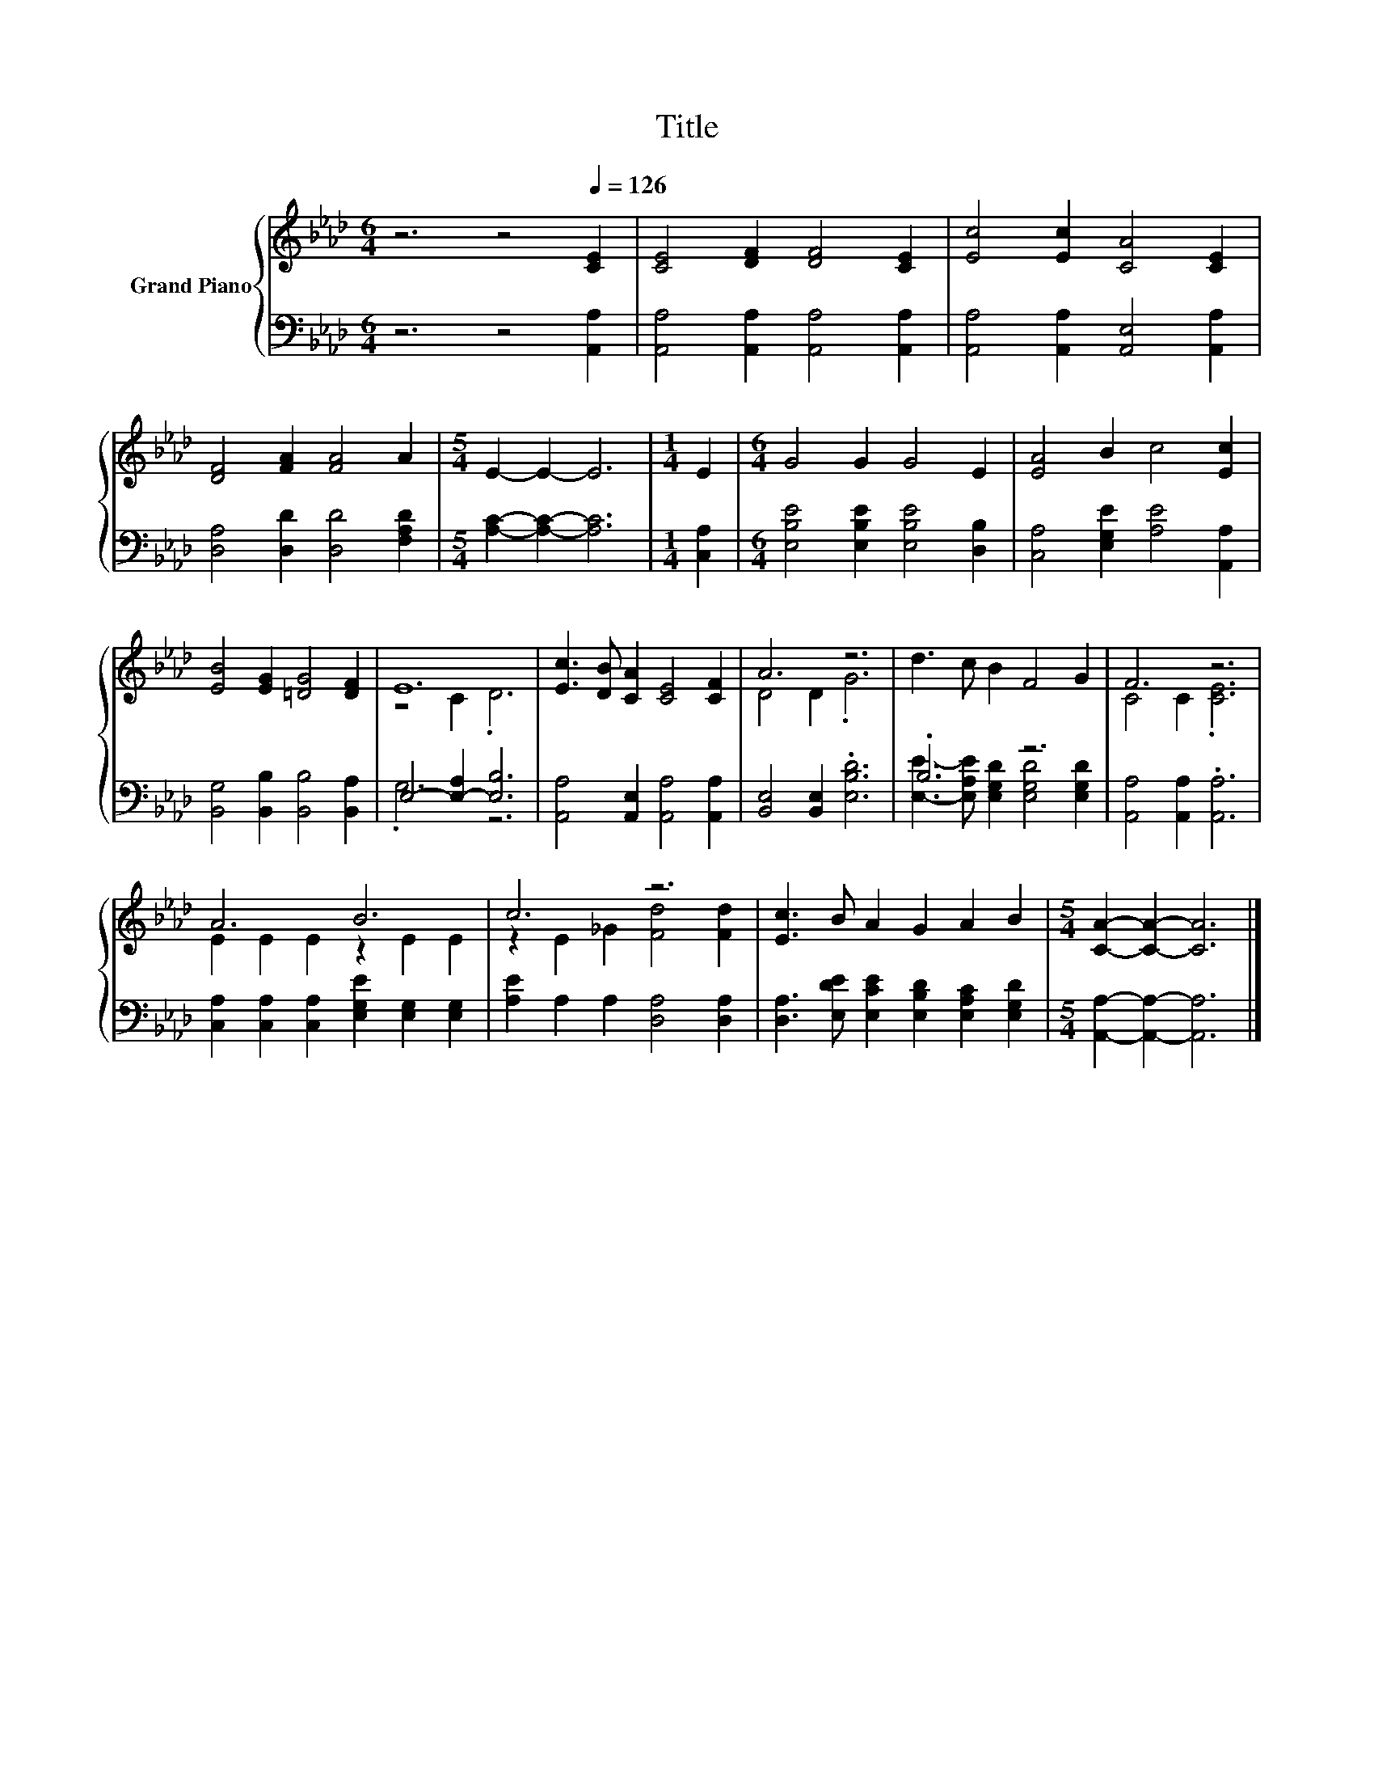 X:1
T:Title
%%score { ( 1 3 ) | ( 2 4 ) }
L:1/8
M:6/4
K:Ab
V:1 treble nm="Grand Piano"
V:3 treble 
V:2 bass 
V:4 bass 
V:1
 z6 z4[Q:1/4=126] [CE]2 | [CE]4 [DF]2 [DF]4 [CE]2 | [Ec]4 [Ec]2 [CA]4 [CE]2 | %3
 [DF]4 [FA]2 [FA]4 A2 |[M:5/4] E2- E2- E6 |[M:1/4] E2 |[M:6/4] G4 G2 G4 E2 | [EA]4 B2 c4 [Ec]2 | %8
 [EB]4 [EG]2 [=DG]4 [DF]2 | E12 | [Ec]3 [DB] [CA]2 [CE]4 [CF]2 | A6 z6 | d3 c B2 F4 G2 | F6 z6 | %14
 A6 B6 | c6 z6 | [Ec]3 B A2 G2 A2 B2 |[M:5/4] [CA]2- [CA]2- [CA]6 |] %18
V:2
 z6 z4 [A,,A,]2 | [A,,A,]4 [A,,A,]2 [A,,A,]4 [A,,A,]2 | [A,,A,]4 [A,,A,]2 [A,,E,]4 [A,,A,]2 | %3
 [D,A,]4 [D,D]2 [D,D]4 [F,A,D]2 |[M:5/4] [A,C]2- [A,C]2- [A,C]6 |[M:1/4] [C,A,]2 | %6
[M:6/4] [E,B,E]4 [E,B,E]2 [E,B,E]4 [D,B,]2 | [C,A,]4 [E,G,E]2 [A,E]4 [A,,A,]2 | %8
 [B,,G,]4 [B,,B,]2 [B,,B,]4 [B,,A,]2 | E,4- [E,-A,]2 [E,B,]6 | %10
 [A,,A,]4 [A,,E,]2 [A,,A,]4 [A,,A,]2 | [B,,E,]4 [B,,E,]2 .[E,B,D]6 | .B,6 z6 | %13
 [A,,A,]4 [A,,A,]2 .[A,,A,]6 | [C,A,]2 [C,A,]2 [C,A,]2 [E,G,E]2 [E,G,]2 [E,G,]2 | %15
 [A,E]2 A,2 A,2 [D,A,]4 [D,A,]2 | [D,A,]3 [E,DE] [E,CE]2 [E,B,D]2 [E,A,C]2 [E,G,D]2 | %17
[M:5/4] [A,,A,]2- [A,,A,]2- [A,,A,]6 |] %18
V:3
 x12 | x12 | x12 | x12 |[M:5/4] x10 |[M:1/4] x2 |[M:6/4] x12 | x12 | x12 | z4 C2 .D6 | x12 | %11
 D4 D2 .G6 | x12 | C4 C2 .[CE]6 | E2 E2 E2 z2 E2 E2 | z2 E2 _G2 [Fd]4 [Fd]2 | x12 |[M:5/4] x10 |] %18
V:4
 x12 | x12 | x12 | x12 |[M:5/4] x10 |[M:1/4] x2 |[M:6/4] x12 | x12 | x12 | .G,6 z6 | x12 | x12 | %12
 [E,E]3- [E,A,E] [E,G,D]2 [E,G,D]4 [E,G,D]2 | x12 | x12 | x12 | x12 |[M:5/4] x10 |] %18

